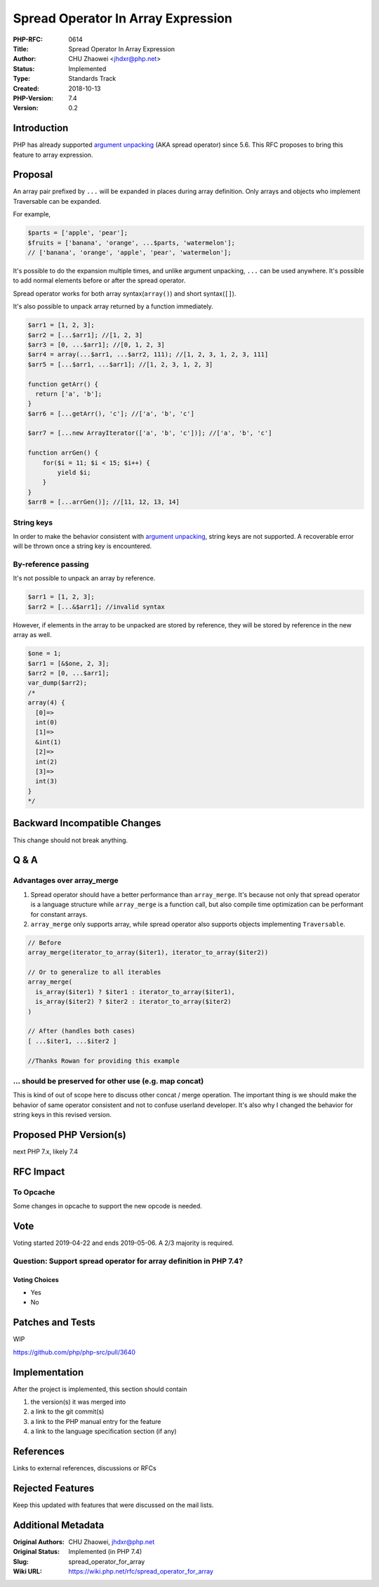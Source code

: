 Spread Operator In Array Expression
===================================

:PHP-RFC: 0614
:Title: Spread Operator In Array Expression
:Author: CHU Zhaowei <jhdxr@php.net>
:Status: Implemented
:Type: Standards Track
:Created: 2018-10-13
:PHP-Version: 7.4
:Version: 0.2

Introduction
------------

PHP has already supported `argument
unpacking </rfc/argument_unpacking>`__ (AKA spread operator) since 5.6.
This RFC proposes to bring this feature to array expression.

Proposal
--------

An array pair prefixed by ``...`` will be expanded in places during
array definition. Only arrays and objects who implement Traversable can
be expanded.

For example,

.. code:: php

   $parts = ['apple', 'pear'];
   $fruits = ['banana', 'orange', ...$parts, 'watermelon'];
   // ['banana', 'orange', 'apple', 'pear', 'watermelon'];

It's possible to do the expansion multiple times, and unlike argument
unpacking, ``...`` can be used anywhere. It's possible to add normal
elements before or after the spread operator.

Spread operator works for both array syntax(``array()``) and short
syntax(``[]``).

It's also possible to unpack array returned by a function immediately.

.. code:: php

   $arr1 = [1, 2, 3];
   $arr2 = [...$arr1]; //[1, 2, 3]
   $arr3 = [0, ...$arr1]; //[0, 1, 2, 3]
   $arr4 = array(...$arr1, ...$arr2, 111); //[1, 2, 3, 1, 2, 3, 111]
   $arr5 = [...$arr1, ...$arr1]; //[1, 2, 3, 1, 2, 3]

   function getArr() {
     return ['a', 'b'];
   }
   $arr6 = [...getArr(), 'c']; //['a', 'b', 'c']

   $arr7 = [...new ArrayIterator(['a', 'b', 'c'])]; //['a', 'b', 'c']

   function arrGen() {
       for($i = 11; $i < 15; $i++) {
           yield $i;
       }
   }
   $arr8 = [...arrGen()]; //[11, 12, 13, 14]

String keys
~~~~~~~~~~~

In order to make the behavior consistent with `argument
unpacking </rfc/argument_unpacking>`__, string keys are not supported. A
recoverable error will be thrown once a string key is encountered.

By-reference passing
~~~~~~~~~~~~~~~~~~~~

It's not possible to unpack an array by reference.

.. code:: php

   $arr1 = [1, 2, 3];
   $arr2 = [...&$arr1]; //invalid syntax

However, if elements in the array to be unpacked are stored by
reference, they will be stored by reference in the new array as well.

.. code:: php

   $one = 1;
   $arr1 = [&$one, 2, 3];
   $arr2 = [0, ...$arr1];
   var_dump($arr2);
   /*
   array(4) {
     [0]=>
     int(0)
     [1]=>
     &int(1)
     [2]=>
     int(2)
     [3]=>
     int(3)
   }
   */

Backward Incompatible Changes
-----------------------------

This change should not break anything.

Q & A
-----

Advantages over array_merge
~~~~~~~~~~~~~~~~~~~~~~~~~~~

#. Spread operator should have a better performance than
   ``array_merge``. It's because not only that spread operator is a
   language structure while ``array_merge`` is a function call, but also
   compile time optimization can be performant for constant arrays.
#. ``array_merge`` only supports array, while spread operator also
   supports objects implementing ``Traversable``.

.. code:: php

   // Before
   array_merge(iterator_to_array($iter1), iterator_to_array($iter2))

   // Or to generalize to all iterables
   array_merge(
     is_array($iter1) ? $iter1 : iterator_to_array($iter1),
     is_array($iter2) ? $iter2 : iterator_to_array($iter2)
   )

   // After (handles both cases)
   [ ...$iter1, ...$iter2 ]

   //Thanks Rowan for providing this example

... should be preserved for other use (e.g. map concat)
~~~~~~~~~~~~~~~~~~~~~~~~~~~~~~~~~~~~~~~~~~~~~~~~~~~~~~~

This is kind of out of scope here to discuss other concat / merge
operation. The important thing is we should make the behavior of same
operator consistent and not to confuse userland developer. It's also why
I changed the behavior for string keys in this revised version.

Proposed PHP Version(s)
-----------------------

next PHP 7.x, likely 7.4

RFC Impact
----------

To Opcache
~~~~~~~~~~

Some changes in opcache to support the new opcode is needed.

Vote
----

Voting started 2019-04-22 and ends 2019-05-06. A 2/3 majority is
required.

Question: Support spread operator for array definition in PHP 7.4?
~~~~~~~~~~~~~~~~~~~~~~~~~~~~~~~~~~~~~~~~~~~~~~~~~~~~~~~~~~~~~~~~~~

Voting Choices
^^^^^^^^^^^^^^

-  Yes
-  No

Patches and Tests
-----------------

WIP

https://github.com/php/php-src/pull/3640

Implementation
--------------

After the project is implemented, this section should contain

#. the version(s) it was merged into
#. a link to the git commit(s)
#. a link to the PHP manual entry for the feature
#. a link to the language specification section (if any)

References
----------

Links to external references, discussions or RFCs

Rejected Features
-----------------

Keep this updated with features that were discussed on the mail lists.

Additional Metadata
-------------------

:Original Authors: CHU Zhaowei, jhdxr@php.net
:Original Status: Implemented (in PHP 7.4)
:Slug: spread_operator_for_array
:Wiki URL: https://wiki.php.net/rfc/spread_operator_for_array
